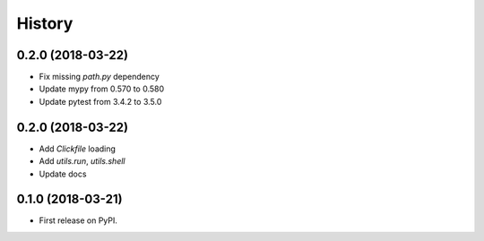 =======
History
=======

0.2.0 (2018-03-22)
------------------

* Fix missing `path.py` dependency
* Update mypy from 0.570 to 0.580
* Update pytest from 3.4.2 to 3.5.0

0.2.0 (2018-03-22)
------------------

* Add `Clickfile` loading
* Add `utils.run`, `utils.shell`
* Update docs

0.1.0 (2018-03-21)
------------------

* First release on PyPI.
